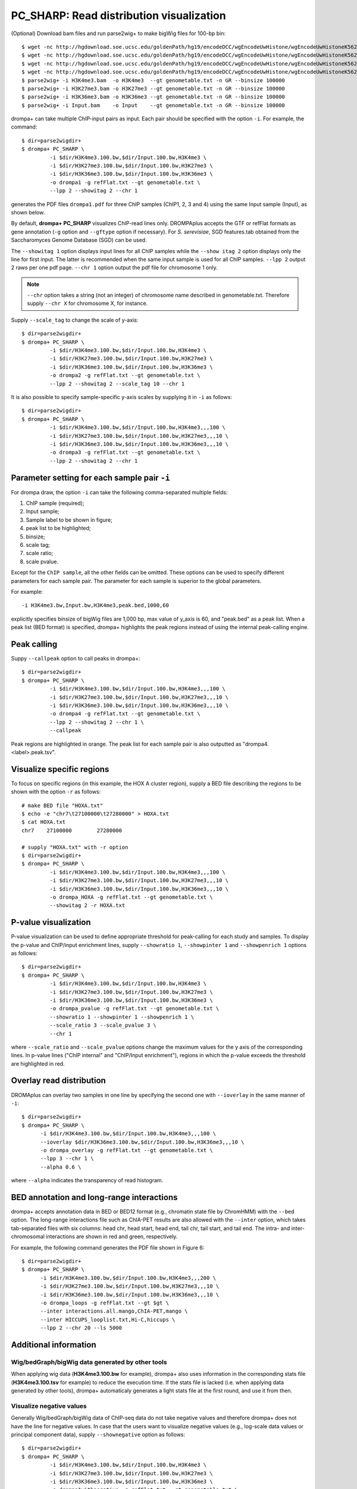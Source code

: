 PC_SHARP: Read distribution visualization
---------------------------------------------

(Optional) Download bam files and run parse2wig+ to make bigWig files for 100-bp bin::

    $ wget -nc http://hgdownload.soe.ucsc.edu/goldenPath/hg19/encodeDCC/wgEncodeUwHistone/wgEncodeUwHistoneK562H3k4me3StdAlnRep1.bam
    $ wget -nc http://hgdownload.soe.ucsc.edu/goldenPath/hg19/encodeDCC/wgEncodeUwHistone/wgEncodeUwHistoneK562H3k27me3StdAlnRep1.bam
    $ wget -nc http://hgdownload.soe.ucsc.edu/goldenPath/hg19/encodeDCC/wgEncodeUwHistone/wgEncodeUwHistoneK562H3k36me3StdAlnRep1.bam
    $ wget -nc http://hgdownload.soe.ucsc.edu/goldenPath/hg19/encodeDCC/wgEncodeUwHistone/wgEncodeUwHistoneK562InputStdAlnRep1.bam
    $ parse2wig+ -i H3K4me3.bam  -o H3K4me3  --gt genometable.txt -n GR --binsize 100000
    $ parse2wig+ -i H3K27me3.bam -o H3K27me3 --gt genometable.txt -n GR --binsize 100000
    $ parse2wig+ -i H3K36me3.bam -o H3K36me3 --gt genometable.txt -n GR --binsize 100000
    $ parse2wig+ -i Input.bam    -o Input    --gt genometable.txt -n GR --binsize 100000


drompa+ can take multiple ChIP-input pairs as input. Each pair should be specified with the option ``-i``.
For example, the command::

  $ dir=parse2wigdir+
  $ drompa+ PC_SHARP \
           -i $dir/H3K4me3.100.bw,$dir/Input.100.bw,H3K4me3 \
           -i $dir/H3K27me3.100.bw,$dir/Input.100.bw,H3K27me3 \
           -i $dir/H3K36me3.100.bw,$dir/Input.100.bw,H3K36me3 \
           -o drompa1 -g refFlat.txt --gt genometable.txt \
           --lpp 2 --showitag 2 --chr 1

generates the PDF files ``drompa1.pdf`` for three ChIP samples (ChIP1, 2, 3 and 4) using the same Input sample (Input), as shown below.

.. image:: img/drompa1.jpg
   :width: 600px
   :align: center


By default, **drompa+ PC_SHARP** visualizes ChIP-read lines only. DROMPAplus accepts the GTF or refFlat formats as gene annotation (``-g`` option and ``--gftype`` option if necessary). For *S. serevisiae*, SGD features.tab obtained from the Saccharomyces Genome Database (SGD) can be used.

The ``--showitag 1`` option displays input lines for all ChIP samples while the ``--show itag 2`` option displays only the line for first input.
The latter is recommended when the same input sample is used for all ChIP samples. ``--lpp 2`` output 2 raws per one pdf page. ``--chr 1`` option output the pdf file for chromosome 1 only.

.. note::

   ``--chr`` option takes a string (not an integer) of chromosome name described in genometable.txt. Therefore supply ``--chr X`` for chromosome X, for instance.


Supply ``--scale_tag`` to change the scale of y-axis::

  $ dir=parse2wigdir+
  $ drompa+ PC_SHARP \
           -i $dir/H3K4me3.100.bw,$dir/Input.100.bw,H3K4me3 \
           -i $dir/H3K27me3.100.bw,$dir/Input.100.bw,H3K27me3 \
           -i $dir/H3K36me3.100.bw,$dir/Input.100.bw,H3K36me3 \
           -o drompa2 -g refFlat.txt --gt genometable.txt \
           --lpp 2 --showitag 2 --scale_tag 10 --chr 1

.. image:: img/drompa2.jpg
   :width: 600px
   :align: center

It is also possible to specify sample-specific y-axis scales by supplying it in ``-i`` as follows::

  $ dir=parse2wigdir+
  $ drompa+ PC_SHARP \
           -i $dir/H3K4me3.100.bw,$dir/Input.100.bw,H3K4me3,,,100 \
           -i $dir/H3K27me3.100.bw,$dir/Input.100.bw,H3K27me3,,,10 \
           -i $dir/H3K36me3.100.bw,$dir/Input.100.bw,H3K36me3,,,10 \
           -o drompa3 -g refFlat.txt --gt genometable.txt \
           --lpp 2 --showitag 2 --chr 1

.. image:: img/drompa3.jpg
   :width: 600px
   :align: center


Parameter setting for each sample pair ``-i``
++++++++++++++++++++++++++++++++++++++++++++++++++++

For drompa draw, the option ``-i`` can take the following comma-separated multiple fields:

1. ChIP sample (required);
2. Input sample;
3. Sample label to be shown in figure;
4. peak list to be highlighted;
5. binsize;
6. scale tag;
7. scale ratio;
8. scale pvalue.

Except for the ``ChIP sample``, all the other fields can be omitted.
These options can be used to specify different parameters for each sample pair.
The parameter for each sample is superior to the global parameters.

For example::

    -i H3K4me3.bw,Input.bw,H3K4me3,peak.bed,1000,60

explicitly specifies binsize of bigWig files are 1,000 bp, max value of y_axis is 60, and "peak.bed" as a peak list.
When a peak list (BED format) is specified, drompa+ highlights the peak regions instead of using the internal peak-calling engine.

Peak calling
++++++++++++++++++++++++++++
Suppy ``--callpeak`` option to call peaks in drompa+::

  $ dir=parse2wigdir+
  $ drompa+ PC_SHARP \
           -i $dir/H3K4me3.100.bw,$dir/Input.100.bw,H3K4me3,,,100 \
           -i $dir/H3K27me3.100.bw,$dir/Input.100.bw,H3K27me3,,,10 \
           -i $dir/H3K36me3.100.bw,$dir/Input.100.bw,H3K36me3,,,10 \
           -o drompa4 -g refFlat.txt --gt genometable.txt \
           --lpp 2 --showitag 2 --chr 1 \
           --callpeak

.. image:: img/drompa4.jpg
   :width: 600px
   :align: center

Peak regions are highlighted in orange.
The peak list for each sample pair is also outputted as "drompa4.<label>.peak.tsv".

Visualize specific regions
++++++++++++++++++++++++++++

To focus on specific regions (in this example, the HOX A cluster region), supply a BED file describing the regions to be shown with the option ``-r`` as follows::

  # make BED file "HOXA.txt"
  $ echo -e "chr7\t27100000\t27280000" > HOXA.txt   
  $ cat HOXA.txt
  chr7    27100000        27280000

  # supply "HOXA.txt" with -r option
  $ dir=parse2wigdir+
  $ drompa+ PC_SHARP \
           -i $dir/H3K4me3.100.bw,$dir/Input.100.bw,H3K4me3,,,100 \
           -i $dir/H3K27me3.100.bw,$dir/Input.100.bw,H3K27me3,,,10 \
           -i $dir/H3K36me3.100.bw,$dir/Input.100.bw,H3K36me3,,,10 \
           -o drompa_HOXA -g refFlat.txt --gt genometable.txt \
           --showitag 2 -r HOXA.txt

.. image:: img/drompa_hoxa.jpg
   :width: 400px
   :align: center

P-value visualization
+++++++++++++++++++++++

P-value visualization can be used to define appropriate threshold for peak-calling for each study and samples. To display the p-value and ChIP/input enrichment lines, supply ``--showratio 1``, ``--showpinter 1`` and ``--showpenrich 1`` options as follows::

  $ dir=parse2wigdir+
  $ drompa+ PC_SHARP \
           -i $dir/H3K4me3.100.bw,$dir/Input.100.bw,H3K4me3 \
           -i $dir/H3K27me3.100.bw,$dir/Input.100.bw,H3K27me3 \
           -i $dir/H3K36me3.100.bw,$dir/Input.100.bw,H3K36me3 \
           -o drompa_pvalue -g refFlat.txt --gt genometable.txt \
           --showratio 1 --showpinter 1 --showpenrich 1 \
           --scale_ratio 3 --scale_pvalue 3 \
           --chr 1

where ``--scale_ratio`` and ``--scale_pvalue`` options change the maximum values for the y axis of the corresponding lines.
In p-value lines ("ChIP internal" and "ChIP/Input enrichment"), regions in which the p-value exceeds the threshold are highlighted in red.

.. image:: img/drompa_pvalue.jpg
   :width: 600px
   :align: center

Overlay read distribution
++++++++++++++++++++++++++++

DROMAplus can overlay two samples in one line by specifying the second one with ``--ioverlay`` in the same manner of ``-i``::

  $ dir=parse2wigdir+
  $ drompa+ PC_SHARP \
	-i $dir/H3K4me3.100.bw,$dir/Input.100.bw,H3K4me3,,,100 \
	--ioverlay $dir/H3K36me3.100.bw,$dir/Input.100.bw,H3K36me3,,,10 \
	-o drompa_overlay -g refFlat.txt --gt genometable.txt \
	--lpp 3 --chr 1 \
	--alpha 0.6 \

where ``--alpha`` indicates the transparency of read histogram.

.. image:: img/drompa_overlay.jpg
   :width: 600px
   :align: center

BED annotation and long-range interactions
++++++++++++++++++++++++++++++++++++++++++++++++++++

drompa+ accepts annotation data in BED or BED12 format (e.g., chromatin state file by ChromHMM) with the ``--bed`` option.
The long-range interactions file such as ChIA-PET results are also allowed
with the ``--inter`` option, which takes tab-separated files with six columns: head chr, head start, head end, tail chr, tail start, and tail end. The intra- and inter-chromosomal interactions are shown in red and green, respectively.

For example, the following command generates the PDF file shown in Figure 6::

  $ dir=parse2wigdir+
  $ drompa+ PC_SHARP \
	-i $dir/H3K4me3.100.bw,$dir/Input.100.bw,H3K4me3,,,200 \
	-i $dir/H3K27me3.100.bw,$dir/Input.100.bw,H3K27me3,,,10 \
	-i $dir/H3K36me3.100.bw,$dir/Input.100.bw,H3K36me3,,,10 \
	-o drompa_loops -g refFlat.txt --gt $gt \
	--inter interactions.all.mango,ChIA-PET,mango \
	--inter HICCUPS_looplist.txt,Hi-C,hiccups \
	--lpp 2 --chr 20 --ls 5000

.. image:: img/drompa_loop.jpg
   :width: 600px
   :align: center


Additional information
+++++++++++++++++++++++++++++++++++++

Wig/bedGraph/bigWig data generated by other tools
^^^^^^^^^^^^^^^^^^^^^^^^^^^^^^^^^^^^^^^^^^^^^^^^^^^^^^^^^^^^^^^^^^^^
When applying wig data (**H3K4me3.100.bw** for example), drompa+ also uses information in the corresponding stats file (**H3K4me3.100.tsv** for example) to reduce the execution time.
If the stats file is lacked (i.e. when applying data generated by other tools), drompa+ automaticaly generates a light stats file at the first round, and use it from then.


Visualize negative values
^^^^^^^^^^^^^^^^^^^^^^^^^^^^^^^^^
Generally Wig/bedGraph/bigWig data of ChIP-seq data do not take negative values and therefore drompa+ does not have the line for negative values. In case that the users want to visualize negative values (e.g., log-scale data values or principal component data), supply ``--shownegative`` option as follows::

  $ dir=parse2wigdir+
  $ drompa+ PC_SHARP \
           -i $dir/H3K4me3.100.bw,$dir/Input.100.bw,H3K4me3 \
           -i $dir/H3K27me3.100.bw,$dir/Input.100.bw,H3K27me3 \
           -i $dir/H3K36me3.100.bw,$dir/Input.100.bw,H3K36me3 \
           -o drompa1withnegative -g refFlat.txt --gt genometable.txt \
           --shownegative --bn 4 --chr 1

.. image:: img/drompa1withnegative.jpg
   :width: 600px
   :align: center

